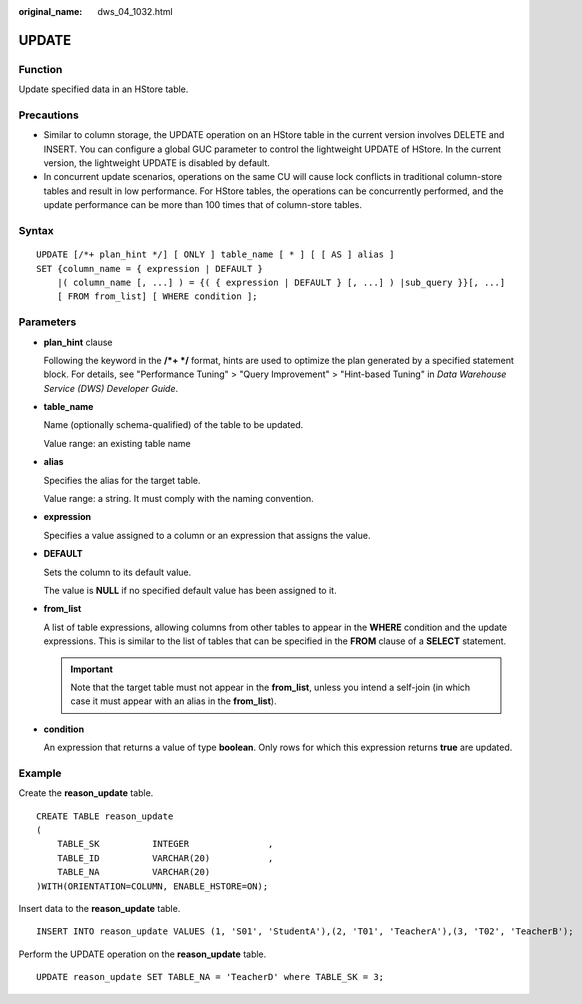 :original_name: dws_04_1032.html

.. _dws_04_1032:

UPDATE
======

Function
--------

Update specified data in an HStore table.

Precautions
-----------

-  Similar to column storage, the UPDATE operation on an HStore table in the current version involves DELETE and INSERT. You can configure a global GUC parameter to control the lightweight UPDATE of HStore. In the current version, the lightweight UPDATE is disabled by default.
-  In concurrent update scenarios, operations on the same CU will cause lock conflicts in traditional column-store tables and result in low performance. For HStore tables, the operations can be concurrently performed, and the update performance can be more than 100 times that of column-store tables.

Syntax
------

::

   UPDATE [/*+ plan_hint */] [ ONLY ] table_name [ * ] [ [ AS ] alias ]
   SET {column_name = { expression | DEFAULT }
       |( column_name [, ...] ) = {( { expression | DEFAULT } [, ...] ) |sub_query }}[, ...]
       [ FROM from_list] [ WHERE condition ];

Parameters
----------

-  **plan_hint** clause

   Following the keyword in the **/*+ \*/** format, hints are used to optimize the plan generated by a specified statement block. For details, see "Performance Tuning" > "Query Improvement" > "Hint-based Tuning" in *Data Warehouse Service (DWS) Developer Guide*.

-  **table_name**

   Name (optionally schema-qualified) of the table to be updated.

   Value range: an existing table name

-  **alias**

   Specifies the alias for the target table.

   Value range: a string. It must comply with the naming convention.

-  **expression**

   Specifies a value assigned to a column or an expression that assigns the value.

-  **DEFAULT**

   Sets the column to its default value.

   The value is **NULL** if no specified default value has been assigned to it.

-  **from_list**

   A list of table expressions, allowing columns from other tables to appear in the **WHERE** condition and the update expressions. This is similar to the list of tables that can be specified in the **FROM** clause of a **SELECT** statement.

   .. important::

      Note that the target table must not appear in the **from_list**, unless you intend a self-join (in which case it must appear with an alias in the **from_list**).

-  **condition**

   An expression that returns a value of type **boolean**. Only rows for which this expression returns **true** are updated.

Example
-------

Create the **reason_update** table.

::

   CREATE TABLE reason_update
   (
       TABLE_SK          INTEGER               ,
       TABLE_ID          VARCHAR(20)           ,
       TABLE_NA          VARCHAR(20)
   )WITH(ORIENTATION=COLUMN, ENABLE_HSTORE=ON);

Insert data to the **reason_update** table.

::

   INSERT INTO reason_update VALUES (1, 'S01', 'StudentA'),(2, 'T01', 'TeacherA'),(3, 'T02', 'TeacherB');

Perform the UPDATE operation on the **reason_update** table.

::

   UPDATE reason_update SET TABLE_NA = 'TeacherD' where TABLE_SK = 3;
